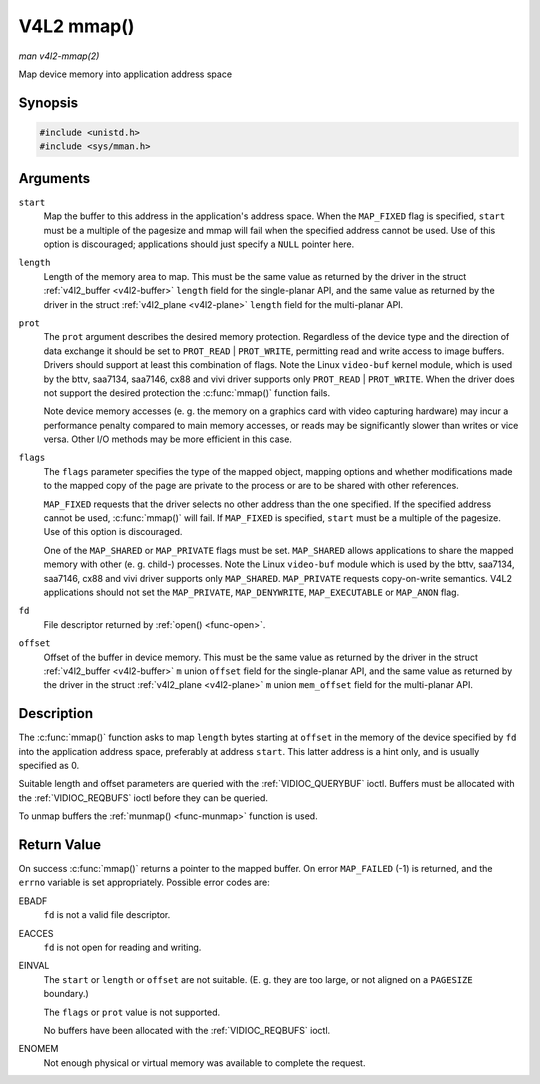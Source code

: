 .. -*- coding: utf-8; mode: rst -*-

.. _func-mmap:

***********
V4L2 mmap()
***********

*man v4l2-mmap(2)*

Map device memory into application address space


Synopsis
========

.. code-block:: c

    #include <unistd.h>
    #include <sys/mman.h>


.. cpp:function:: void *mmap( void *start, size_t length, int prot, int flags, int fd, off_t offset )

Arguments
=========

``start``
    Map the buffer to this address in the application's address space.
    When the ``MAP_FIXED`` flag is specified, ``start`` must be a
    multiple of the pagesize and mmap will fail when the specified
    address cannot be used. Use of this option is discouraged;
    applications should just specify a ``NULL`` pointer here.

``length``
    Length of the memory area to map. This must be the same value as
    returned by the driver in the struct
    :ref:`v4l2_buffer <v4l2-buffer>` ``length`` field for the
    single-planar API, and the same value as returned by the driver in
    the struct :ref:`v4l2_plane <v4l2-plane>` ``length`` field for
    the multi-planar API.

``prot``
    The ``prot`` argument describes the desired memory protection.
    Regardless of the device type and the direction of data exchange it
    should be set to ``PROT_READ`` | ``PROT_WRITE``, permitting read
    and write access to image buffers. Drivers should support at least
    this combination of flags. Note the Linux ``video-buf`` kernel
    module, which is used by the bttv, saa7134, saa7146, cx88 and vivi
    driver supports only ``PROT_READ`` | ``PROT_WRITE``. When the
    driver does not support the desired protection the
    :c:func:`mmap()` function fails.

    Note device memory accesses (e. g. the memory on a graphics card
    with video capturing hardware) may incur a performance penalty
    compared to main memory accesses, or reads may be significantly
    slower than writes or vice versa. Other I/O methods may be more
    efficient in this case.

``flags``
    The ``flags`` parameter specifies the type of the mapped object,
    mapping options and whether modifications made to the mapped copy of
    the page are private to the process or are to be shared with other
    references.

    ``MAP_FIXED`` requests that the driver selects no other address than
    the one specified. If the specified address cannot be used,
    :c:func:`mmap()` will fail. If ``MAP_FIXED`` is specified,
    ``start`` must be a multiple of the pagesize. Use of this option is
    discouraged.

    One of the ``MAP_SHARED`` or ``MAP_PRIVATE`` flags must be set.
    ``MAP_SHARED`` allows applications to share the mapped memory with
    other (e. g. child-) processes. Note the Linux ``video-buf`` module
    which is used by the bttv, saa7134, saa7146, cx88 and vivi driver
    supports only ``MAP_SHARED``. ``MAP_PRIVATE`` requests copy-on-write
    semantics. V4L2 applications should not set the ``MAP_PRIVATE``,
    ``MAP_DENYWRITE``, ``MAP_EXECUTABLE`` or ``MAP_ANON`` flag.

``fd``
    File descriptor returned by :ref:`open() <func-open>`.

``offset``
    Offset of the buffer in device memory. This must be the same value
    as returned by the driver in the struct
    :ref:`v4l2_buffer <v4l2-buffer>` ``m`` union ``offset`` field for
    the single-planar API, and the same value as returned by the driver
    in the struct :ref:`v4l2_plane <v4l2-plane>` ``m`` union
    ``mem_offset`` field for the multi-planar API.


Description
===========

The :c:func:`mmap()` function asks to map ``length`` bytes starting at
``offset`` in the memory of the device specified by ``fd`` into the
application address space, preferably at address ``start``. This latter
address is a hint only, and is usually specified as 0.

Suitable length and offset parameters are queried with the
:ref:`VIDIOC_QUERYBUF` ioctl. Buffers must be
allocated with the :ref:`VIDIOC_REQBUFS` ioctl
before they can be queried.

To unmap buffers the :ref:`munmap() <func-munmap>` function is used.


Return Value
============

On success :c:func:`mmap()` returns a pointer to the mapped buffer. On
error ``MAP_FAILED`` (-1) is returned, and the ``errno`` variable is set
appropriately. Possible error codes are:

EBADF
    ``fd`` is not a valid file descriptor.

EACCES
    ``fd`` is not open for reading and writing.

EINVAL
    The ``start`` or ``length`` or ``offset`` are not suitable. (E. g.
    they are too large, or not aligned on a ``PAGESIZE`` boundary.)

    The ``flags`` or ``prot`` value is not supported.

    No buffers have been allocated with the
    :ref:`VIDIOC_REQBUFS` ioctl.

ENOMEM
    Not enough physical or virtual memory was available to complete the
    request.
